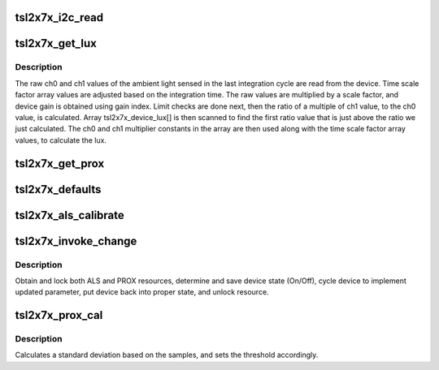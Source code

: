 .. -*- coding: utf-8; mode: rst -*-
.. src-file: drivers/staging/iio/light/tsl2x7x_core.c

.. _`tsl2x7x_i2c_read`:

tsl2x7x_i2c_read
================

.. c:function:: int tsl2x7x_i2c_read(struct i2c_client *client, u8 reg, u8 *val)

    Read a byte from a register.

    :param struct i2c_client \*client:
        i2c client

    :param u8 reg:
        device register to read from
        @\*val:       pointer to location to store register contents.

    :param u8 \*val:
        *undescribed*

.. _`tsl2x7x_get_lux`:

tsl2x7x_get_lux
===============

.. c:function:: int tsl2x7x_get_lux(struct iio_dev *indio_dev)

    Reads and calculates current lux value.

    :param struct iio_dev \*indio_dev:
        pointer to IIO device

.. _`tsl2x7x_get_lux.description`:

Description
-----------

The raw ch0 and ch1 values of the ambient light sensed in the last
integration cycle are read from the device.
Time scale factor array values are adjusted based on the integration time.
The raw values are multiplied by a scale factor, and device gain is obtained
using gain index. Limit checks are done next, then the ratio of a multiple
of ch1 value, to the ch0 value, is calculated. Array tsl2x7x_device_lux[]
is then scanned to find the first ratio value that is just above the ratio
we just calculated. The ch0 and ch1 multiplier constants in the array are
then used along with the time scale factor array values, to calculate the
lux.

.. _`tsl2x7x_get_prox`:

tsl2x7x_get_prox
================

.. c:function:: int tsl2x7x_get_prox(struct iio_dev *indio_dev)

    Reads proximity data registers and updates chip->prox_data.

    :param struct iio_dev \*indio_dev:
        pointer to IIO device

.. _`tsl2x7x_defaults`:

tsl2x7x_defaults
================

.. c:function:: void tsl2x7x_defaults(struct tsl2X7X_chip *chip)

    Populates the device nominal operating parameters with those provided by a 'platform' data struct or with prefined defaults.

    :param struct tsl2X7X_chip \*chip:
        pointer to device structure.

.. _`tsl2x7x_als_calibrate`:

tsl2x7x_als_calibrate
=====================

.. c:function:: int tsl2x7x_als_calibrate(struct iio_dev *indio_dev)

    Obtain single reading and calculate the als_gain_trim.

    :param struct iio_dev \*indio_dev:
        pointer to IIO device

.. _`tsl2x7x_invoke_change`:

tsl2x7x_invoke_change
=====================

.. c:function:: int tsl2x7x_invoke_change(struct iio_dev *indio_dev)

    :param struct iio_dev \*indio_dev:
        pointer to IIO device

.. _`tsl2x7x_invoke_change.description`:

Description
-----------

Obtain and lock both ALS and PROX resources,
determine and save device state (On/Off),
cycle device to implement updated parameter,
put device back into proper state, and unlock
resource.

.. _`tsl2x7x_prox_cal`:

tsl2x7x_prox_cal
================

.. c:function:: void tsl2x7x_prox_cal(struct iio_dev *indio_dev)

    Calculates std. and sets thresholds.

    :param struct iio_dev \*indio_dev:
        pointer to IIO device

.. _`tsl2x7x_prox_cal.description`:

Description
-----------

Calculates a standard deviation based on the samples,
and sets the threshold accordingly.

.. This file was automatic generated / don't edit.

